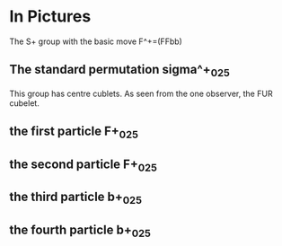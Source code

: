 # 20220804 (C) Gunter Liszewski -*- mode: org; -*-

* In Pictures
  The S+ group with the basic move F^+=(FFbb)
** The standard permutation sigma^+_025
   This group has centre cublets.
   As seen from the one observer, the FUR cubelet.
[[./sigma^+_025-S+_0.png]]
** the first particle F+_025
[[./sigma^+_025-S+_1.png]]
** the second particle F+_025
[[./sigma^+_025-S+_2.png]]
** the third particle b+_025
[[./sigma^+_025-S+_3.png]]
** the fourth particle b+_025
[[./sigma^+_025-S+_4-crop.png]]
